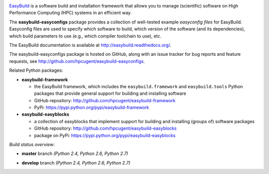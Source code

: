 .. image:: http://hpcugent.github.io/easybuild/images/easybuild_logo_small.png
   :align: center

`EasyBuild <https://hpcugent.github.io/easybuild>`_ is a software build
and installation framework that allows you to manage (scientific) software
on High Performance Computing (HPC) systems in an efficient way.

The **easybuild-easyconfigs** package provides a collection of well-tested
example *easyconfig files* for EasyBuild.
Easyconfig files are used to specify which software to build, which
version of the software (and its dependencies), which build parameters
to use (e.g., which compiler toolchain to use), etc.

The EasyBuild documentation is available at http://easybuild.readthedocs.org/.

The easybuild-easyconfigs package is hosted on GitHub, along
with an issue tracker for bug reports and feature requests, see
http://github.com/hpcugent/easybuild-easyconfigs.

Related Python packages:

* **easybuild-framework**

  * the EasyBuild framework, which includes the ``easybuild.framework`` and ``easybuild.tools`` Python
    packages that provide general support for building and installing software
  * GitHub repository: http://github.com/hpcugent/easybuild-framework
  * PyPi: https://pypi.python.org/pypi/easybuild-framework

* **easybuild-easyblocks**

  * a collection of easyblocks that implement support for building and installing (groups of) software packages
  * GitHub repository: http://github.com/hpcugent/easybuild-easyblocks
  * package on PyPi: https://pypi.python.org/pypi/easybuild-easyblocks

*Build status overview:*

* **master** branch *(Python 2.4, Python 2.6, Python 2.7)*

  .. image:: https://jenkins1.ugent.be/view/EasyBuild/job/easybuild-easyconfigs_unit-test_hpcugent_master-python24/badge/icon
      :target: https://jenkins1.ugent.be/view/EasyBuild/job/easybuild-easyconfigs_unit-test_hpcugent_master-python24/

  .. image:: https://jenkins1.ugent.be/view/EasyBuild/job/easybuild-easyconfigs_unit-test_hpcugent_master/badge/icon
      :target: https://jenkins1.ugent.be/view/EasyBuild/job/easybuild-easyconfigs_unit-test_hpcugent_master/  

  .. image:: https://jenkins1.ugent.be/view/EasyBuild/job/easybuild-easyconfigs_unit-test_hpcugent_master-python27/badge/icon
      :target: https://jenkins1.ugent.be/view/EasyBuild/job/easybuild-easyconfigs_unit-test_hpcugent_master-python27/ 

* **develop** branch *(Python 2.4, Python 2.6, Python 2.7)*

  .. image:: https://jenkins1.ugent.be/view/EasyBuild/job/easybuild-easyconfigs_unit-test_hpcugent_develop-python24/badge/icon
      :target: https://jenkins1.ugent.be/view/EasyBuild/job/easybuild-easyconfigs_unit-test_hpcugent_develop-python24/  
  .. image:: https://jenkins1.ugent.be/view/EasyBuild/job/easybuild-easyconfigs_unit-test_hpcugent_develop/badge/icon
      :target: https://jenkins1.ugent.be/view/EasyBuild/job/easybuild-easyconfigs_unit-test_hpcugent_develop/  
  .. image:: https://jenkins1.ugent.be/view/EasyBuild/job/easybuild-easyconfigs_unit-test_hpcugent_develop-python27/badge/icon
      :target: https://jenkins1.ugent.be/view/EasyBuild/job/easybuild-easyconfigs_unit-test_hpcugent_develop-python27/
